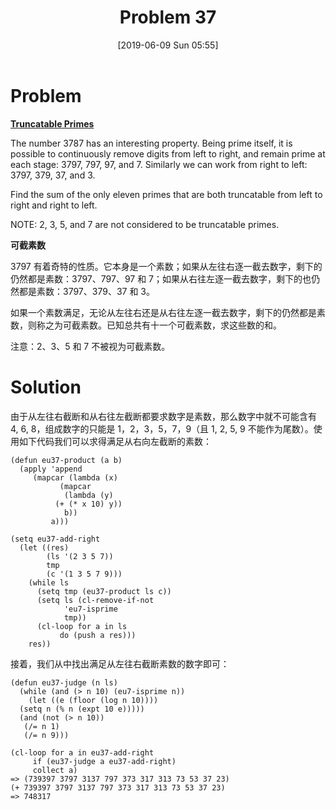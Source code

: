 #+TITLE: Problem 37
#+DATE: [2019-06-09 Sun 05:55]
#+DESCRIPTION: 求所有“可截素数”之和
#+FILETAGS: #prime#

* Problem

*[[https://projecteuler.net/problem=37][Truncatable Primes]]*

The number 3787 has an interesting property. Being prime itself, it is possible to continuously remove digits from left to right, and remain prime at each stage: 3797, 797, 97, and 7. Similarly we can work from right to left: 3797, 379, 37, and 3.

Find the sum of the only eleven primes that are both truncatable from left to right and right to left.

NOTE: 2, 3, 5, and 7 are not considered to be truncatable primes.

*可截素数*

3797 有着奇特的性质。它本身是一个素数；如果从左往右逐一截去数字，剩下的仍然都是素数：3797、797、97 和 7；如果从右往左逐一截去数字，剩下的也仍然都是素数：3797、379、37 和 3。

如果一个素数满足，无论从左往右还是从右往左逐一截去数字，剩下的仍然都是素数，则称之为可截素数。已知总共有十一个可截素数，求这些数的和。

注意：2、3、5 和 7 不被视为可截素数。

* Solution

由于从左往右截断和从右往左截断都要求数字是素数，那么数字中就不可能含有 4, 6, 8，组成数字的只能是 1，2，3，5，7，9（且 1, 2, 5, 9 不能作为尾数）。使用如下代码我们可以求得满足从右向左截断的素数：

#+BEGIN_SRC elisp
  (defun eu37-product (a b)
    (apply 'append
	   (mapcar (lambda (x)
		     (mapcar
		      (lambda (y)
			(+ (* x 10) y))
		      b))
		   a)))

  (setq eu37-add-right
	(let ((res)
	      (ls '(2 3 5 7))
	      tmp
	      (c '(1 3 5 7 9)))
	  (while ls
	    (setq tmp (eu37-product ls c))
	    (setq ls (cl-remove-if-not
		      'eu7-isprime
		      tmp))
	    (cl-loop for a in ls
		     do (push a res)))
	  res))
#+END_SRC

接着，我们从中找出满足从左往右截断素数的数字即可：

#+BEGIN_SRC elisp
  (defun eu37-judge (n ls)
    (while (and (> n 10) (eu7-isprime n))
      (let ((e (floor (log n 10))))
	(setq n (% n (expt 10 e)))))
    (and (not (> n 10))
	 (/= n 1)
	 (/= n 9)))

  (cl-loop for a in eu37-add-right
	   if (eu37-judge a eu37-add-right)
	   collect a)
  => (739397 3797 3137 797 373 317 313 73 53 37 23)
  (+ 739397 3797 3137 797 373 317 313 73 53 37 23)
  => 748317
#+END_SRC
